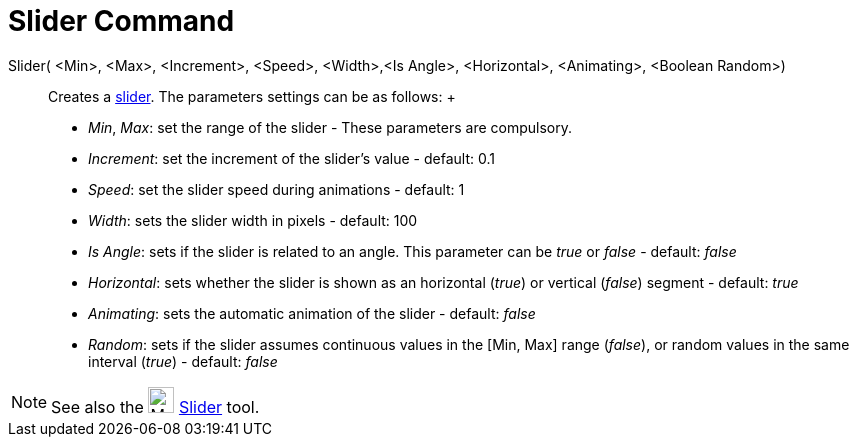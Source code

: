 = Slider Command

Slider( <Min>, <Max>, <Increment>, <Speed>, <Width>,<Is Angle>, <Horizontal>, <Animating>, <Boolean Random>)::
  Creates a xref:/tools/Slider_Tool.adoc[slider]. The parameters settings can be as follows:
  +
  * _Min_, _Max_: set the range of the slider - These parameters are compulsory.
  * _Increment_: set the increment of the slider's value - default: 0.1
  * _Speed_: set the slider speed during animations - default: 1
  * _Width_: sets the slider width in pixels - default: 100
  * _Is Angle_: sets if the slider is related to an angle. This parameter can be _true_ or _false_ - default: _false_
  * _Horizontal_: sets whether the slider is shown as an horizontal (_true_) or vertical (_false_) segment - default:
  _true_
  * _Animating_: sets the automatic animation of the slider - default: _false_
  * _Random_: sets if the slider assumes continuous values in the [Min, Max] range (_false_), or random values in the
  same interval (_true_) - default: _false_

[NOTE]
====

See also the image:26px-Mode_slider.svg.png[Mode slider.svg,width=26,height=26] xref:/tools/Slider_Tool.adoc[Slider]
tool.

====
